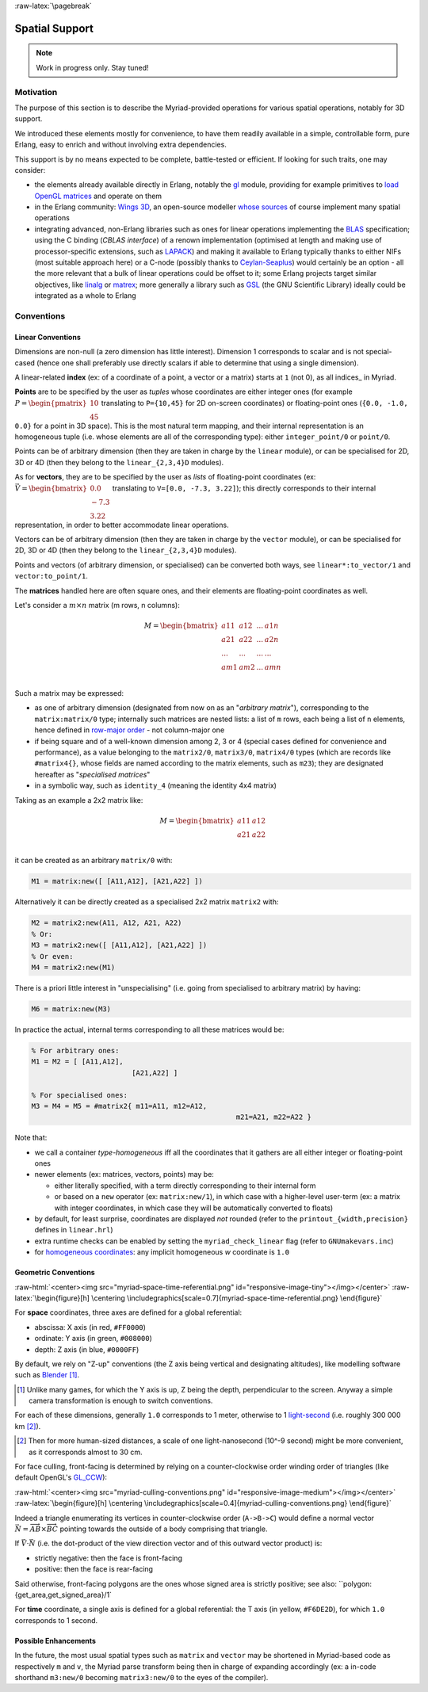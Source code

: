 :raw-latex:`\pagebreak`


.. _spatial:

Spatial Support
===============


.. Note:: Work in progress only. Stay tuned!


Motivation
----------

The purpose of this section is to describe the Myriad-provided operations for various spatial operations, notably for 3D support.

We introduced these elements mostly for convenience, to have them readily available in a simple, controllable form, pure Erlang, easy to enrich and without involving extra dependencies.

This support is by no means expected to be complete, battle-tested or efficient. If looking for such traits, one may consider:

- the elements already available directly in Erlang, notably the `gl <https://erlang.org/doc/man/gl.html>`_ module, providing for example primitives to `load OpenGL matrices <https://erlang.org/doc/man/gl.html#loadTransposeMatrixd-1>`_ and operate on them
- in the Erlang community: `Wings 3D <http://www.wings3d.com/>`_, an open-source modeller `whose sources <https://github.com/dgud/wings/tree/master/src>`_ of course implement many spatial operations

- integrating advanced, non-Erlang libraries such as ones for linear operations implementing the `BLAS <https://en.wikipedia.org/wiki/Basic_Linear_Algebra_Subprograms>`_ specification; using the C binding (*CBLAS interface*) of a renown implementation (optimised at length and making use of processor-specific extensions, such as `LAPACK <https://en.wikipedia.org/wiki/LAPACK>`_) and making it available to Erlang typically thanks to either NIFs (most suitable approach here) or a C-node (possibly thanks to `Ceylan-Seaplus <http://seaplus.esperide.org>`_) would certainly be an option - all the more relevant that a bulk of linear operations could be offset to it; some Erlang projects target similar objectives, like `linalg <https://github.com/sklassen/erlang-linalg-native>`_ or `matrex <https://github.com/versilov/matrex>`_; more generally a library such as `GSL <https://www.gnu.org/software/gsl/>`_ (the GNU Scientific Library) ideally could be integrated as a whole to Erlang


Conventions
-----------


Linear Conventions
..................

Dimensions are non-null (a zero dimension has little interest). Dimension 1 corresponds to scalar and is not special-cased (hence one shall preferably use directly scalars if able to determine that using a single dimension).

A linear-related **index** (ex: of a coordinate of a point, a vector or a matrix) starts at ``1`` (not 0), as all indices_ in Myriad.

.. Coordinates can be specified as ``linear:any_coordinate/0``, i.e. either ``linear:integer_coordinate/0`` (meaning ``integer/0``) or, more often ``linear:coordinate/0``, i.e. ``float/0`` (hence double-precision floating point values); internally all coordinates are ``float/0``.

**Points** are to be specified by the user as *tuples* whose coordinates are either integer ones (for example :math:`P = \begin{pmatrix} 10 \\ 45\end{pmatrix}` translating to ``P={10,45}`` for 2D on-screen coordinates) or floating-point ones (``{0.0, -1.0, 0.0}`` for a point in 3D space). This is the most natural term mapping, and their internal representation is an homogeneous tuple (i.e. whose elements are all of the corresponding type): either ``integer_point/0`` or ``point/0``.

Points can be of arbitrary dimension (then they are taken in charge by the ``linear`` module), or can be specialised for 2D, 3D or 4D (then they belong to the ``linear_{2,3,4}D`` modules).


.. As for vectors, they are to be specified by the user as *lists* of any-coordinates, i.e. integer or floating-point ones, possibly mixed (ex: ``[0.0, -7, 3.22]``); this directly corresponds their internal representation, in order to better accommodate arbitrary dimensions and linear operations.

As for **vectors**, they are to be specified by the user as *lists* of floating-point coordinates (ex: :math:`\vec{V} = \begin{bmatrix} 0.0 \\ -7.3 \\ 3.22\end{bmatrix}` translating to ``V=[0.0, -7.3, 3.22]``); this directly corresponds to their internal representation, in order to better accommodate linear operations.

Vectors can be of arbitrary dimension (then they are taken in charge by the ``vector`` module), or can be specialised for 2D, 3D or 4D (then they belong to the ``linear_{2,3,4}D`` modules).


Points and vectors (of arbitrary dimension, or specialised) can be converted both ways, see ``linear*:to_vector/1`` and ``vector:to_point/1``.


The **matrices** handled here are often square ones, and their elements are floating-point coordinates as well.

Let's consider a :math:`m × n` matrix (m rows, n columns):

.. math::
 M = \begin{bmatrix}
		a11 & a12 & ... & a1n \\
		a21 & a22 & ... & a2n \\
		... & ... & ... & ... \\
		am1 & am2 & ... & amn \\
	 \end{bmatrix}


Such a matrix may be expressed:

- as one of arbitrary dimension (designated from now on as an "*arbitrary matrix*"), corresponding to the ``matrix:matrix/0`` type; internally such matrices are nested lists: a list of ``m`` rows, each being a list of ``n`` elements, hence defined in `row-major order <https://en.wikipedia.org/wiki/Row-_and_column-major_order>`_ - not column-major one
- if being square and of a well-known dimension among 2, 3 or 4 (special cases defined for convenience and performance), as a value belonging to the ``matrix2/0``, ``matrix3/0``, ``matrix4/0`` types (which are records like ``#matrix4{}``, whose fields are named according to the matrix elements, such as ``m23``); they are designated hereafter as "*specialised matrices*"
- in a symbolic way, such as ``identity_4`` (meaning the identity 4x4 matrix)


Taking as an example a 2x2 matrix like:

.. math::
 M = \begin{bmatrix}
		a11 & a12 \\
		a21 & a22 \\
	 \end{bmatrix}

it can be created as an arbitrary ``matrix/0`` with:

.. code:: erlang

 M1 = matrix:new([ [A11,A12], [A21,A22] ])


Alternatively it can be directly created as a specialised 2x2 matrix ``matrix2`` with:

.. code:: erlang

 M2 = matrix2:new(A11, A12, A21, A22)
 % Or:
 M3 = matrix2:new([ [A11,A12], [A21,A22] ])
 % Or even:
 M4 = matrix2:new(M1)


There is a priori little interest in "unspecialising" (i.e. going from specialised to arbitrary matrix) by having:

.. code:: erlang

 M6 = matrix:new(M3)


In practice the actual, internal terms corresponding to all these matrices would be:

.. code:: erlang

 % For arbitrary ones:
 M1 = M2 = [ [A11,A12],
			 [A21,A22] ]

 % For specialised ones:
 M3 = M4 = M5 = #matrix2{ m11=A11, m12=A12,
						  m21=A21, m22=A22 }


Note that:

- we call a container *type-homogeneous* iff all the coordinates that it gathers are all either integer or floating-point ones
- newer elements (ex: matrices, vectors, points) may be:

  - either literally specified, with a term directly corresponding to their internal form
  - or based on a ``new`` operator (ex: ``matrix:new/1``), in which case with a higher-level user-term (ex: a matrix with integer coordinates, in which case they will be automatically converted to floats)

- by default, for least surprise, coordinates are displayed *not* rounded (refer to the ``printout_{width,precision}`` defines in ``linear.hrl``)
- extra runtime checks can be enabled by setting the ``myriad_check_linear`` flag (refer to ``GNUmakevars.inc``)
- for `homogeneous coordinates <https://en.wikipedia.org/wiki/Homogeneous_coordinates#Use_in_computer_graphics_and_computer_vision>`_: any implicit homogeneous `w` coordinate is ``1.0``



Geometric Conventions
.....................

:raw-html:`<center><img src="myriad-space-time-referential.png" id="responsive-image-tiny"></img></center>`
:raw-latex:`\begin{figure}[h] \centering \includegraphics[scale=0.7]{myriad-space-time-referential.png} \end{figure}`

For **space** coordinates, three axes are defined for a global referential:

- abscissa: X axis (in red, ``#FF0000``)
- ordinate: Y axis (in green, ``#008000``)
- depth: Z axis (in blue, ``#0000FF``)

By default, we rely on "Z-up" conventions (the Z axis being vertical and designating altitudes), like modelling software such as `Blender <https://www.blender.org/>`_ [#]_.

.. [#] Unlike many games, for which the Y axis is up, Z being the depth, perpendicular to the screen. Anyway a simple camera transformation is enough to switch conventions.

For each of these dimensions, generally ``1.0`` corresponds to 1 meter, otherwise to 1 `light-second <https://en.wikipedia.org/wiki/Light-second>`_ (i.e. roughly 300 000 km [#]_).

.. [#] Then for more human-sized distances, a scale of one light-nanosecond (10^-9 second) might be more convenient, as it corresponds almost to 30 cm.



For face culling, front-facing is determined by relying on a counter-clockwise order winding order of triangles (like default OpenGL's `GL_CCW <https://www.khronos.org/opengl/wiki/Face_Culling>`_):

:raw-html:`<center><img src="myriad-culling-conventions.png" id="responsive-image-medium"></img></center>`
:raw-latex:`\begin{figure}[h] \centering \includegraphics[scale=0.4]{myriad-culling-conventions.png} \end{figure}`


..  Examples:
 .. math:: ax^2 + bx + c = 0
 .. :math:`\frac{ \sum_{t=0}^{N}f(t,k) }{N}`

Indeed a triangle enumerating its vertices in counter-clockwise order (``A->B->C``) would define a normal vector :math:`\vec{N}=\overrightarrow{AB}\times\overrightarrow{BC}` pointing towards the outside of a body comprising that triangle.

If :math:`\vec{V}\cdot\vec{N}` (i.e. the dot-product of the view direction vector and of this outward vector product) is:

- strictly negative: then the face is front-facing
- positive: then the face is rear-facing

Said otherwise, front-facing polygons are the ones whose signed area is strictly positive; see also: ``polygon:{get_area,get_signed_area}/1`

For **time** coordinate, a single axis is defined for a global referential: the T axis (in yellow, ``#F6DE2D``), for which ``1.0`` corresponds to 1 second.



Possible Enhancements
.....................

In the future, the most usual spatial types such as ``matrix`` and ``vector`` may be shortened in Myriad-based code as respectively ``m`` and ``v``, the Myriad parse transform being then in charge of expanding accordingly (ex: a in-code shorthand ``m3:new/0`` becoming ``matrix3:new/0`` to the eyes of the compiler).
